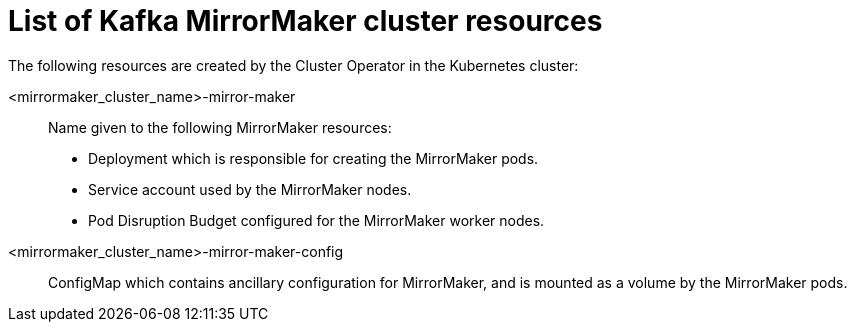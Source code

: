 // Module included in the following assemblies:
//
// assembly-deploy-kafka-mirror-maker.adoc

[id='ref-list-of-kafka-mirror-maker-resources-{context}']
= List of Kafka MirrorMaker cluster resources

The following resources are created by the Cluster Operator in the Kubernetes cluster:

<mirrormaker_cluster_name>-mirror-maker:: Name given to the following MirrorMaker resources:
+
- Deployment which is responsible for creating the MirrorMaker pods.
- Service account used by the MirrorMaker nodes.
- Pod Disruption Budget configured for the MirrorMaker worker nodes.

<mirrormaker_cluster_name>-mirror-maker-config:: ConfigMap which contains ancillary configuration for MirrorMaker, and is mounted as a volume by the MirrorMaker pods.

